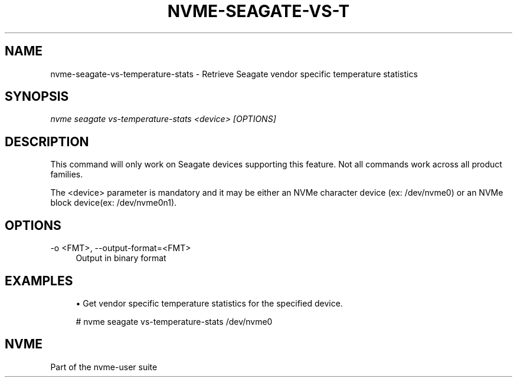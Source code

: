 '\" t
.\"     Title: nvme-seagate-vs-temperature-stats
.\"    Author: [FIXME: author] [see http://www.docbook.org/tdg5/en/html/author]
.\" Generator: DocBook XSL Stylesheets vsnapshot <http://docbook.sf.net/>
.\"      Date: 06/30/2022
.\"    Manual: NVMe Manual
.\"    Source: NVMe
.\"  Language: English
.\"
.TH "NVME\-SEAGATE\-VS\-T" "1" "06/30/2022" "NVMe" "NVMe Manual"
.\" -----------------------------------------------------------------
.\" * Define some portability stuff
.\" -----------------------------------------------------------------
.\" ~~~~~~~~~~~~~~~~~~~~~~~~~~~~~~~~~~~~~~~~~~~~~~~~~~~~~~~~~~~~~~~~~
.\" http://bugs.debian.org/507673
.\" http://lists.gnu.org/archive/html/groff/2009-02/msg00013.html
.\" ~~~~~~~~~~~~~~~~~~~~~~~~~~~~~~~~~~~~~~~~~~~~~~~~~~~~~~~~~~~~~~~~~
.ie \n(.g .ds Aq \(aq
.el       .ds Aq '
.\" -----------------------------------------------------------------
.\" * set default formatting
.\" -----------------------------------------------------------------
.\" disable hyphenation
.nh
.\" disable justification (adjust text to left margin only)
.ad l
.\" -----------------------------------------------------------------
.\" * MAIN CONTENT STARTS HERE *
.\" -----------------------------------------------------------------
.SH "NAME"
nvme-seagate-vs-temperature-stats \- Retrieve Seagate vendor specific temperature statistics
.SH "SYNOPSIS"
.sp
.nf
\fInvme seagate vs\-temperature\-stats <device> [OPTIONS]\fR
.fi
.SH "DESCRIPTION"
.sp
This command will only work on Seagate devices supporting this feature\&. Not all commands work across all product families\&.
.sp
The <device> parameter is mandatory and it may be either an NVMe character device (ex: /dev/nvme0) or an NVMe block device(ex: /dev/nvme0n1)\&.
.SH "OPTIONS"
.PP
\-o <FMT>, \-\-output\-format=<FMT>
.RS 4
Output in binary format
.RE
.SH "EXAMPLES"
.sp
.RS 4
.ie n \{\
\h'-04'\(bu\h'+03'\c
.\}
.el \{\
.sp -1
.IP \(bu 2.3
.\}
Get vendor specific temperature statistics for the specified device.
.RE
.sp
.if n \{\
.RS 4
.\}
.nf
# nvme seagate vs\-temperature\-stats /dev/nvme0
.fi
.if n \{\
.RE
.\}
.sp
.SH "NVME"
.sp
Part of the nvme\-user suite

